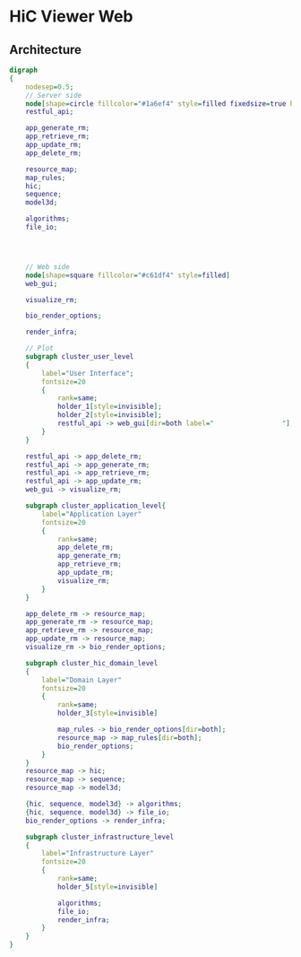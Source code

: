 

* HiC Viewer Web

** Architecture
   #+BEGIN_SRC dot :file img/Architecture_design.png :export results
digraph
{
	nodesep=0.5;
	// Server side 
	node[shape=circle fillcolor="#1a6ef4" style=filled fixedsize=true height=2.5 fontsize=20 fontname="times bold"]
	restful_api;
	
	app_generate_rm;
	app_retrieve_rm;
	app_update_rm;
	app_delete_rm;
		
	resource_map;
	map_rules;
	hic;
	sequence;
	model3d;

	algorithms;
	file_io;
	

		
		
	// Web side
	node[shape=square fillcolor="#c61df4" style=filled]
	web_gui;

	visualize_rm;

	bio_render_options;

	render_infra;

	// Plot
	subgraph cluster_user_level
	{
		label="User Interface";
		fontsize=20
		{
			rank=same;
			holder_1[style=invisible];
			holder_2[style=invisible];
			restful_api -> web_gui[dir=both label="                 "];	
		}
	}
	
	restful_api -> app_delete_rm;
	restful_api -> app_generate_rm;
	restful_api -> app_retrieve_rm;
	restful_api -> app_update_rm;
	web_gui -> visualize_rm;

	subgraph cluster_application_level{
		label="Application Layer"
		fontsize=20
		{
			rank=same;
			app_delete_rm;
			app_generate_rm;
			app_retrieve_rm;
			app_update_rm;
			visualize_rm;
		}
	}
		
	app_delete_rm -> resource_map;
	app_generate_rm -> resource_map;
	app_retrieve_rm -> resource_map;
	app_update_rm -> resource_map;
	visualize_rm -> bio_render_options;

	subgraph cluster_hic_domain_level
	{
		label="Domain Layer"
		fontsize=20
		{
			rank=same;
			holder_3[style=invisible]
		
			map_rules -> bio_render_options[dir=both];
			resource_map -> map_rules[dir=both];
			bio_render_options;
		}	
	}
	resource_map -> hic;
	resource_map -> sequence;
	resource_map -> model3d;
	
	{hic, sequence, model3d} -> algorithms;
	{hic, sequence, model3d} -> file_io;
	bio_render_options -> render_infra;
	
	subgraph cluster_infrastructure_level
	{
		label="Infrastructure Layer"
		fontsize=20
		{
			rank=same;
			holder_5[style=invisible]
	
			algorithms;
			file_io;
			render_infra;
		}		
	}
}
   #+END_SRC

   #+RESULTS:
   [[file:img/Architecture_design.png]]

** 
